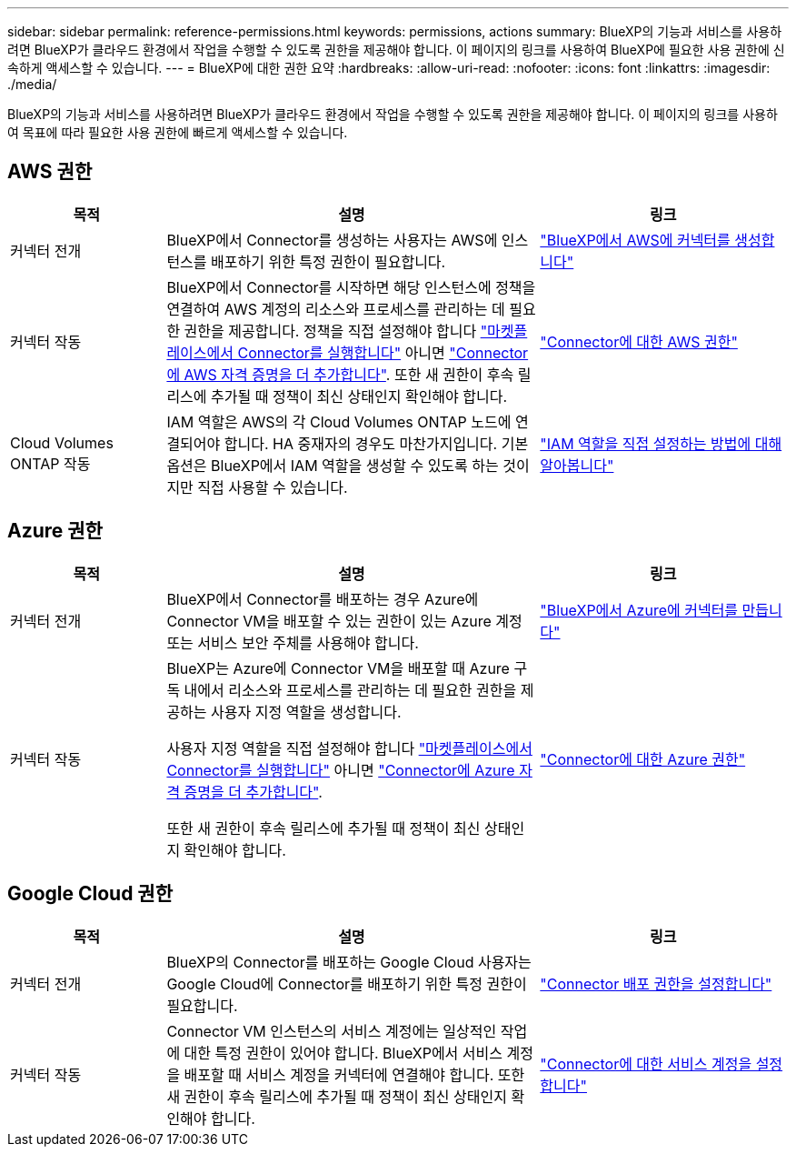 ---
sidebar: sidebar 
permalink: reference-permissions.html 
keywords: permissions, actions 
summary: BlueXP의 기능과 서비스를 사용하려면 BlueXP가 클라우드 환경에서 작업을 수행할 수 있도록 권한을 제공해야 합니다. 이 페이지의 링크를 사용하여 BlueXP에 필요한 사용 권한에 신속하게 액세스할 수 있습니다. 
---
= BlueXP에 대한 권한 요약
:hardbreaks:
:allow-uri-read: 
:nofooter: 
:icons: font
:linkattrs: 
:imagesdir: ./media/


[role="lead"]
BlueXP의 기능과 서비스를 사용하려면 BlueXP가 클라우드 환경에서 작업을 수행할 수 있도록 권한을 제공해야 합니다. 이 페이지의 링크를 사용하여 목표에 따라 필요한 사용 권한에 빠르게 액세스할 수 있습니다.



== AWS 권한

[cols="25,60,40"]
|===
| 목적 | 설명 | 링크 


| 커넥터 전개 | BlueXP에서 Connector를 생성하는 사용자는 AWS에 인스턴스를 배포하기 위한 특정 권한이 필요합니다. | link:task-creating-connectors-aws.html["BlueXP에서 AWS에 커넥터를 생성합니다"] 


| 커넥터 작동 | BlueXP에서 Connector를 시작하면 해당 인스턴스에 정책을 연결하여 AWS 계정의 리소스와 프로세스를 관리하는 데 필요한 권한을 제공합니다. 정책을 직접 설정해야 합니다 link:task-launching-aws-mktp.html["마켓플레이스에서 Connector를 실행합니다"] 아니면 link:task-adding-aws-accounts.html#add-credentials-to-a-connector["Connector에 AWS 자격 증명을 더 추가합니다"]. 또한 새 권한이 후속 릴리스에 추가될 때 정책이 최신 상태인지 확인해야 합니다. | link:reference-permissions-aws.html["Connector에 대한 AWS 권한"] 


| Cloud Volumes ONTAP 작동 | IAM 역할은 AWS의 각 Cloud Volumes ONTAP 노드에 연결되어야 합니다. HA 중재자의 경우도 마찬가지입니다. 기본 옵션은 BlueXP에서 IAM 역할을 생성할 수 있도록 하는 것이지만 직접 사용할 수 있습니다. | https://docs.netapp.com/us-en/cloud-manager-cloud-volumes-ontap/task-set-up-iam-roles.html["IAM 역할을 직접 설정하는 방법에 대해 알아봅니다"^] 
|===


== Azure 권한

[cols="25,60,40"]
|===
| 목적 | 설명 | 링크 


| 커넥터 전개 | BlueXP에서 Connector를 배포하는 경우 Azure에 Connector VM을 배포할 수 있는 권한이 있는 Azure 계정 또는 서비스 보안 주체를 사용해야 합니다. | link:task-creating-connectors-azure.html["BlueXP에서 Azure에 커넥터를 만듭니다"] 


| 커넥터 작동  a| 
BlueXP는 Azure에 Connector VM을 배포할 때 Azure 구독 내에서 리소스와 프로세스를 관리하는 데 필요한 권한을 제공하는 사용자 지정 역할을 생성합니다.

사용자 지정 역할을 직접 설정해야 합니다 link:task-launching-azure-mktp.html["마켓플레이스에서 Connector를 실행합니다"] 아니면 link:task-adding-azure-accounts.html#adding-additional-azure-credentials-to-cloud-manager["Connector에 Azure 자격 증명을 더 추가합니다"].

또한 새 권한이 후속 릴리스에 추가될 때 정책이 최신 상태인지 확인해야 합니다.
 a| 
link:reference-permissions-azure.html["Connector에 대한 Azure 권한"]

|===


== Google Cloud 권한

[cols="25,60,40"]
|===
| 목적 | 설명 | 링크 


| 커넥터 전개 | BlueXP의 Connector를 배포하는 Google Cloud 사용자는 Google Cloud에 Connector를 배포하기 위한 특정 권한이 필요합니다. | link:task-creating-connectors-gcp.html#set-up-permissions-to-deploy-the-connector["Connector 배포 권한을 설정합니다"] 


| 커넥터 작동 | Connector VM 인스턴스의 서비스 계정에는 일상적인 작업에 대한 특정 권한이 있어야 합니다. BlueXP에서 서비스 계정을 배포할 때 서비스 계정을 커넥터에 연결해야 합니다. 또한 새 권한이 후속 릴리스에 추가될 때 정책이 최신 상태인지 확인해야 합니다. | link:task-creating-connectors-gcp.html#set-up-a-service-account-for-the-connector["Connector에 대한 서비스 계정을 설정합니다"] 
|===